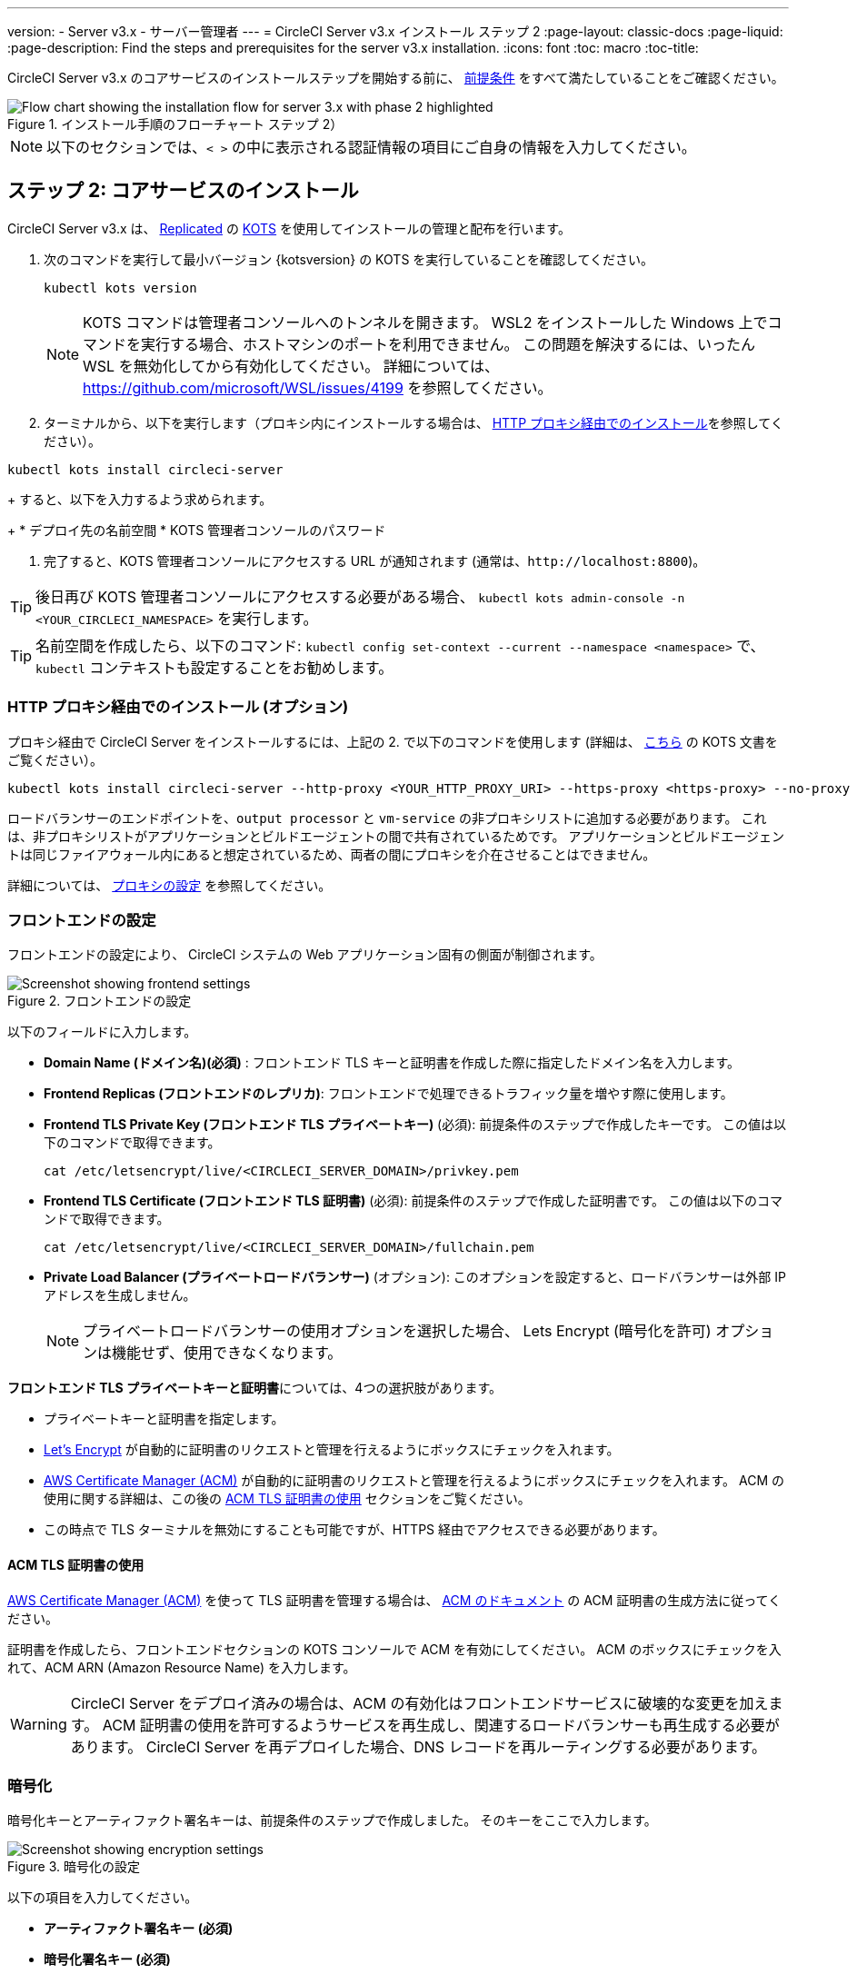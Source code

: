 ---
version:
- Server v3.x
- サーバー管理者
---
= CircleCI Server v3.x インストール ステップ 2
:page-layout: classic-docs
:page-liquid:
:page-description: Find the steps and prerequisites for the server v3.x installation.
:icons: font
:toc: macro
:toc-title:

// This doc uses ifdef and ifndef directives to display or hide content specific to Google Cloud Storage (env-gcp) and AWS (env-aws). Currently, this affects only the generated PDFs. To ensure compatability with the Jekyll version, the directives test for logical opposites. For example, if the attribute is NOT env-aws, display this content. For more information, see https://docs.asciidoctor.org/asciidoc/latest/directives/ifdef-ifndef/.

CircleCI Server v3.x のコアサービスのインストールステップを開始する前に、 xref:server-3-install-prerequisites.adoc[前提条件] をすべて満たしていることをご確認ください。

.インストール手順のフローチャート ステップ 2）
image::server-install-flow-chart-phase2.png[Flow chart showing the installation flow for server 3.x with phase 2 highlighted]

NOTE: 以下のセクションでは、`< >` の中に表示される認証情報の項目にご自身の情報を入力してください。

toc::[]

== ステップ 2: コアサービスのインストール
CircleCI Server v3.x は、 https://www.replicated.com/[Replicated] の https://kots.io[KOTS] を使用してインストールの管理と配布を行います。

. 次のコマンドを実行して最小バージョン {kotsversion} の KOTS を実行していることを確認してください。
+
```bash
kubectl kots version
```
+
NOTE: KOTS コマンドは管理者コンソールへのトンネルを開きます。 WSL2 をインストールした Windows 上でコマンドを実行する場合、ホストマシンのポートを利用できません。 この問題を解決するには、いったん WSL を無効化してから有効化してください。 
詳細については、 https://github.com/microsoft/WSL/issues/4199 を参照してください。

. ターミナルから、以下を実行します（プロキシ内にインストールする場合は、 https://circleci.com/docs/server-3-install/#installing-behind-an-http-proxy[HTTP プロキシ経由でのインストール]を参照してください）。

```bash
kubectl kots install circleci-server
```
+
すると、以下を入力するよう求められます。
+
* デプロイ先の名前空間
* KOTS 管理者コンソールのパスワード

. 完了すると、KOTS 管理者コンソールにアクセスする URL が通知されます (通常は、`\http://localhost:8800`)。

TIP: 後日再び KOTS 管理者コンソールにアクセスする必要がある場合、 `kubectl kots admin-console -n <YOUR_CIRCLECI_NAMESPACE>` を実行します。

TIP: 名前空間を作成したら、以下のコマンド: `kubectl config set-context --current --namespace <namespace>` で、`kubectl` コンテキストも設定することをお勧めします。

=== HTTP プロキシ経由でのインストール (オプション)

プロキシ経由で CircleCI Server をインストールするには、上記の 2. で以下のコマンドを使用します (詳細は、 https://kots.io/kotsadm/installing/online-install/#proxies[こちら] の KOTS 文書をご覧ください）。

```bash
kubectl kots install circleci-server --http-proxy <YOUR_HTTP_PROXY_URI> --https-proxy <https-proxy> --no-proxy <YOUR_NO_PROXY_LIST>
```

ロードバランサーのエンドポイントを、`output processor` と `vm-service` の非プロキシリストに追加する必要があります。 これは、非プロキシリストがアプリケーションとビルドエージェントの間で共有されているためです。 アプリケーションとビルドエージェントは同じファイアウォール内にあると想定されているため、両者の間にプロキシを介在させることはできません。

詳細については、 https://circleci.com/docs/ja/server-3-operator-proxy[プロキシの設定] を参照してください。

=== フロントエンドの設定
フロントエンドの設定により、 CircleCI システムの Web アプリケーション固有の側面が制御されます。

.フロントエンドの設定
image::server-3-frontend-settings.png[Screenshot showing frontend settings]

以下のフィールドに入力します。

* *Domain Name (ドメイン名)(必須)* : フロントエンド TLS キーと証明書を作成した際に指定したドメイン名を入力します。

* *Frontend Replicas (フロントエンドのレプリカ)*: フロントエンドで処理できるトラフィック量を増やす際に使用します。

* *Frontend TLS Private Key (フロントエンド TLS プライベートキー)* (必須): 前提条件のステップで作成したキーです。 この値は以下のコマンドで取得できます。
+
```bash
cat /etc/letsencrypt/live/<CIRCLECI_SERVER_DOMAIN>/privkey.pem
```

* *Frontend TLS Certificate (フロントエンド TLS 証明書)* (必須): 前提条件のステップで作成した証明書です。 この値は以下のコマンドで取得できます。
+
```bash
cat /etc/letsencrypt/live/<CIRCLECI_SERVER_DOMAIN>/fullchain.pem
```
* *Private Load Balancer (プライベートロードバランサー)* (オプション):  このオプションを設定すると、ロードバランサーは外部 IP アドレスを生成しません。
+
NOTE: プライベートロードバランサーの使用オプションを選択した場合、 Lets Encrypt (暗号化を許可) オプションは機能せず、使用できなくなります。

**フロントエンド TLS プライベートキーと証明書**については、4つの選択肢があります。

* プライベートキーと証明書を指定します。
* https://letsencrypt.org/[Let's Encrypt] が自動的に証明書のリクエストと管理を行えるようにボックスにチェックを入れます。
*  https://docs.aws.amazon.com/acm/latest/userguide/acm-overview.html[AWS Certificate Manager (ACM)] が自動的に証明書のリクエストと管理を行えるようにボックスにチェックを入れます。 ACM の使用に関する詳細は、この後の <<using-acm-tls-certificates>> セクションをご覧ください。
* この時点で TLS ターミナルを無効にすることも可能ですが、HTTPS 経由でアクセスできる必要があります。


[#using-acm-tls-certificates]
==== ACM TLS 証明書の使用

https://docs.aws.amazon.com/acm/latest/userguide/acm-overview.html[AWS Certificate Manager (ACM)] を使って TLS 証明書を管理する場合は、 https://docs.aws.amazon.com/acm/latest/userguide/gs-acm-request-public.html[ACM のドキュメント] の ACM 証明書の生成方法に従ってください。

証明書を作成したら、フロントエンドセクションの KOTS コンソールで ACM を有効にしてください。 ACM のボックスにチェックを入れて、ACM ARN (Amazon Resource Name) を入力します。

[WARNING]
====
CircleCI Server をデプロイ済みの場合は、ACM の有効化はフロントエンドサービスに破壊的な変更を加えます。 ACM 証明書の使用を許可するようサービスを再生成し、関連するロードバランサーも再生成する必要があります。
CircleCI Server を再デプロイした場合、DNS レコードを再ルーティングする必要があります。
====

=== 暗号化

暗号化キーとアーティファクト署名キーは、前提条件のステップで作成しました。 そのキーをここで入力します。

.暗号化の設定
image::server-3-encryption-settings.png[Screenshot showing encryption settings]

以下の項目を入力してください。

* *アーティファクト署名キー (必須)*

* *暗号化署名キー (必須)*

=== GitHub

前提条件のステップで作成した Github OAuth アプリケーションのデータを使って、 以下の作業を行ってください。

.Github の設定
image::server-3-github-settings.png[Screenshot showing GitHub settings]

* *Github Type (Github の種類) (必須)*  -
Cloud または Enterprise (オンプレミス)を選択します。

* *OAuth Client ID (OAuth クライアントID) (必須)* -
Github が提供する OAuth クライアントIDです。

* *OAuth Client Secret (OAuth クライアントシークレット) (必須)* -
Github が提供する OAuth クライアントシークレットです。

* *Github Enterprise Fingerprint (Github Enterprise のフィンガープリント)* -
プロキシを使用する場合に必要です。 `ssh-keyscan github.example.com` の出力をテキストフィールドに記載します。

=== オブジェクトストレージ

前提条件のステップで作成したオブジェクトストレージバケットとキーを使って、 プラットフォームに応じて以下の設定を完了してください。

.オブジェクトストレージの設定
image::server-3-object-storage.png[Screenshot showing object storage settings]

// Don't include this section in the GCP PDF.

ifndef::env-gcp[]

==== S3 互換

* *Storage Bucket Name (ストレージ バケット名) (必須)* -
CircleCI Server に使用するバケットです。

* *AWS S3 Region (AWS S3 リージョン) (オプション)* -
プロバイダーが AWS の場合、バケットの AWS リージョンを指定します。 このオプションを設定すると、[S3 Endpoint (S3 エンドポイント)] は無視されます。

* *S3 Endpoint (S3 エンドポイント) (オプション)* -
S3 ストレージプロバイダーの API エンドポイントを指定します。 プロバイダーが AWS ではない場合は必須です。 このオプションを設定すると、AWS S3 リージョンは無視されます。

* *Storage Object Expiry (ストレージ オブジェクトの有効期限)] (オプション)* -
テスト結果とアーティファクトを保持する日数を指定します。 有効期限を無効にしてオブジェクトを無期限に保持するには、0 に設定します。

===== 認証
下記のいづれかが必要です。 IAM キーを選択し、以下を指定します。

* *Access Key ID (アクセス キー ID) (必須)* -
S3 バケットへのアクセス用のアクセス キー ID を指定します。

* *Secret Key (シークレット キー) (必須)* -
S3 バケットへのアクセス用のシークレットキーを指定します。

* *`policy.json` (必須)* - https://circleci.com/docs/ja/CircleCI-Server-3.4.1-AWS-Installation-Guide.pdf[サーバーの AWS インストールガイド] の P. 11 を参照して下さい。

または、IAM ロールを選択し、以下を指定します。

* *Role ARN* -
S3 バケットアクセス用 https://docs.aws.amazon.com/eks/latest/userguide/iam-roles-for-service-accounts.html[サービスアカウントの Role ARN] (Amazon Resource Name)

* *`policy.json` (必須)* - https://circleci.com/docs/ja/CircleCI-Server-3.4.1-AWS-Installation-Guide.pdf[サーバーの AWS インストールガイド] の P. 8 を参照して下さい。

// Stop hiding from GCP PDF:

endif::env-gcp[]

// Don't include this section in the AWS PDF:

ifndef::env-aws[]

==== Google Cloud Storage
前提条件のステップで、Google Cloud Storage バケットとサービスアカウントの作成が完了してる必要があります。

* *Storage Bucket Name (ストレージ バケット名) (必須)* -
CircleCI Server に使用するバケットです。

* *Storage Object Expiry (ストレージ オブジェクトの有効期限)] (必須)* -
テスト結果とアーティファクトを保持する日数を指定します。 有効期限を無効にしてオブジェクトを無期限に保持するには、0 に設定します。

===== 認証

* 以下のいづれかを選択します。
** *Service Account JSON (サービス アカウントの JSON) (必須)* - バケットへのアクセスに使用する JSON 形式のサービスアカウントキーです。
** *Service Account Email (サービスアカウントのメール)(必須)* - Google Workload Identity を使用する場合、サービスアカウントのメール ID を指定します。

endif::env-aws[]

// Stop hiding from AWS PDF

****
次のセクションをスキップします。: **Output Processor**、**Nomad**、**VM Service**。 これらについては次のステップで設定します。
****

=== Postgres、MongoDB、Vault の設定

既存の Postgres、MongoDB、または Vault インスタンスを使用しない場合は、このセクションをスキップしてください。その場合は、 https://circleci.com/docs/server-3-operator-externalizing-services/[サービスの外部化に関するドキュメント]を参照してください。 CirecleCI Server v3.x では、デフォルトで CircleCI 名前空間内に独自の Postgres、MongoDB、および Vault インスタンスを作成します。 CircleCI 名前空間内のインスタンスは、CircleCI のバックアップおよび復元プロセスに含まれます。 

=== 保存とデプロイ
上記項目の設定が完了したら、いよいよデプロイです。 デプロイすると、コアサービスがインストールされ、Kong ロードバランサー用のIP アドレスが提供されます。 この IP アドレスは、DNS レコードを設定し、インストールの第一ステップを完了するための重要なアドレスです。

NOTE: Server v3.3.0 以降、リバースプロキシを https://github.com/traefik/traefik-helm-chart[Traefik] から https://github.com/Kong/charts[Kong]に変更しました。 しかし、アップグレードの際の中断を最小限に留めるために、Kong が使用するサービス名への変更はしておりません。 そのため、サービス名は、`circleci-server-traefik` と表示されますが、実際には Kong のサービスです。

=== DNS エントリーの作成
Kong ロードバランサー の DNS エントリを作成します。例: (`circleci.your.domain.com`  と `app.circleci.your.domain.com`) 。この DNS エントリは、前提条件のステップで TLS 証明書とGitHub OAuth アプリケーションを作成する際に使用した DNS 名と一致している必要があります。 すべてのトラフィックは、この DNS レコードを介してルーティングされます。

Kong  ロードバランサーの IP アドレス、または AWS を使用している場合は DNS 名が必要になります。 以下のコマンドで情報を入手します。

[source, shell]
----
kubectl get service circleci-server-traefik --namespace=<YOUR_CIRCLECI_NAMESPACE>

----

新しい DNS レコードを追加する方法について詳しくは、以下のドキュメントを参照してください。

* link:https://cloud.google.com/dns/docs/records#adding_a_record[レコードの管理] (GCP)
* link:https://docs.aws.amazon.com/Route53/latest/DeveloperGuide/resource-record-sets-creating.html[Amazon Route 53 コンソールを使用したレコードの作成]  (AWS)

NOTE: Kong ロードバランサーには、ヘルスチェックが備わっており、https://loadbalancer-address/status に JSON ペイロードを提供します。

=== バリデーション

これで、CircleCI Server に移動し、アプリケーションに正常にログインできるはずです。

次は、サービスのビルドに移ります。 すべてのサービスが立ち上がるまで時間がかかることがあります。 以下のコマンドを実行することで、定期的に確認することができます (実行中および**準備完了状態**の “フロントエンド” ポッドが 1/1 と表示されいてる必要があります）。

----
kubectl get pods -n <YOUR_CIRCLECI_NAMESPACE>
----

ifndef::pdf[]
## 次に読む

* https://circleci.com/docs/server-3-install-build-services/[Server 3.x ステップ 3 - 実行環境のインストール]
endif::[]